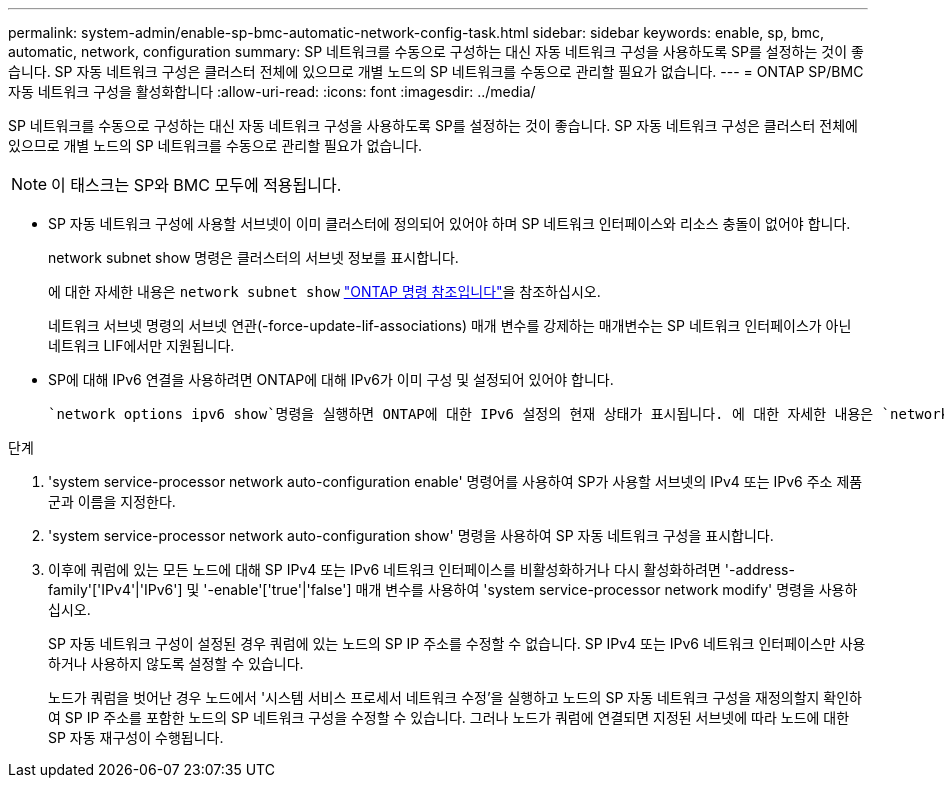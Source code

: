 ---
permalink: system-admin/enable-sp-bmc-automatic-network-config-task.html 
sidebar: sidebar 
keywords: enable, sp, bmc, automatic, network, configuration 
summary: SP 네트워크를 수동으로 구성하는 대신 자동 네트워크 구성을 사용하도록 SP를 설정하는 것이 좋습니다. SP 자동 네트워크 구성은 클러스터 전체에 있으므로 개별 노드의 SP 네트워크를 수동으로 관리할 필요가 없습니다. 
---
= ONTAP SP/BMC 자동 네트워크 구성을 활성화합니다
:allow-uri-read: 
:icons: font
:imagesdir: ../media/


[role="lead"]
SP 네트워크를 수동으로 구성하는 대신 자동 네트워크 구성을 사용하도록 SP를 설정하는 것이 좋습니다. SP 자동 네트워크 구성은 클러스터 전체에 있으므로 개별 노드의 SP 네트워크를 수동으로 관리할 필요가 없습니다.

[NOTE]
====
이 태스크는 SP와 BMC 모두에 적용됩니다.

====
* SP 자동 네트워크 구성에 사용할 서브넷이 이미 클러스터에 정의되어 있어야 하며 SP 네트워크 인터페이스와 리소스 충돌이 없어야 합니다.
+
network subnet show 명령은 클러스터의 서브넷 정보를 표시합니다.

+
에 대한 자세한 내용은 `network subnet show` link:https://docs.netapp.com/us-en/ontap-cli/network-subnet-show.html["ONTAP 명령 참조입니다"^]을 참조하십시오.

+
네트워크 서브넷 명령의 서브넷 연관(-force-update-lif-associations) 매개 변수를 강제하는 매개변수는 SP 네트워크 인터페이스가 아닌 네트워크 LIF에서만 지원됩니다.

* SP에 대해 IPv6 연결을 사용하려면 ONTAP에 대해 IPv6가 이미 구성 및 설정되어 있어야 합니다.
+
 `network options ipv6 show`명령을 실행하면 ONTAP에 대한 IPv6 설정의 현재 상태가 표시됩니다. 에 대한 자세한 내용은 `network options ipv6 show` link:https://docs.netapp.com/us-en/ontap-cli/network-options-ipv6-show.html["ONTAP 명령 참조입니다"^]을 참조하십시오.



.단계
. 'system service-processor network auto-configuration enable' 명령어를 사용하여 SP가 사용할 서브넷의 IPv4 또는 IPv6 주소 제품군과 이름을 지정한다.
. 'system service-processor network auto-configuration show' 명령을 사용하여 SP 자동 네트워크 구성을 표시합니다.
. 이후에 쿼럼에 있는 모든 노드에 대해 SP IPv4 또는 IPv6 네트워크 인터페이스를 비활성화하거나 다시 활성화하려면 '-address-family'['IPv4'|'IPv6'] 및 '-enable'['true'|'false'] 매개 변수를 사용하여 'system service-processor network modify' 명령을 사용하십시오.
+
SP 자동 네트워크 구성이 설정된 경우 쿼럼에 있는 노드의 SP IP 주소를 수정할 수 없습니다. SP IPv4 또는 IPv6 네트워크 인터페이스만 사용하거나 사용하지 않도록 설정할 수 있습니다.

+
노드가 쿼럼을 벗어난 경우 노드에서 '시스템 서비스 프로세서 네트워크 수정'을 실행하고 노드의 SP 자동 네트워크 구성을 재정의할지 확인하여 SP IP 주소를 포함한 노드의 SP 네트워크 구성을 수정할 수 있습니다. 그러나 노드가 쿼럼에 연결되면 지정된 서브넷에 따라 노드에 대한 SP 자동 재구성이 수행됩니다.


